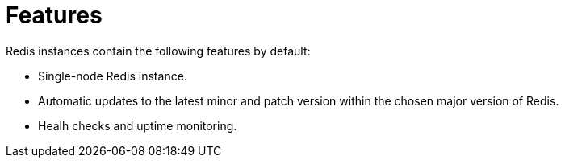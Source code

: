 = Features

Redis instances contain the following features by default:

- Single-node Redis instance.
- Automatic updates to the latest minor and patch version within the chosen major version of Redis.
- Healh checks and uptime monitoring.

// to be added with:
// backup
// dashboards
// alerting

